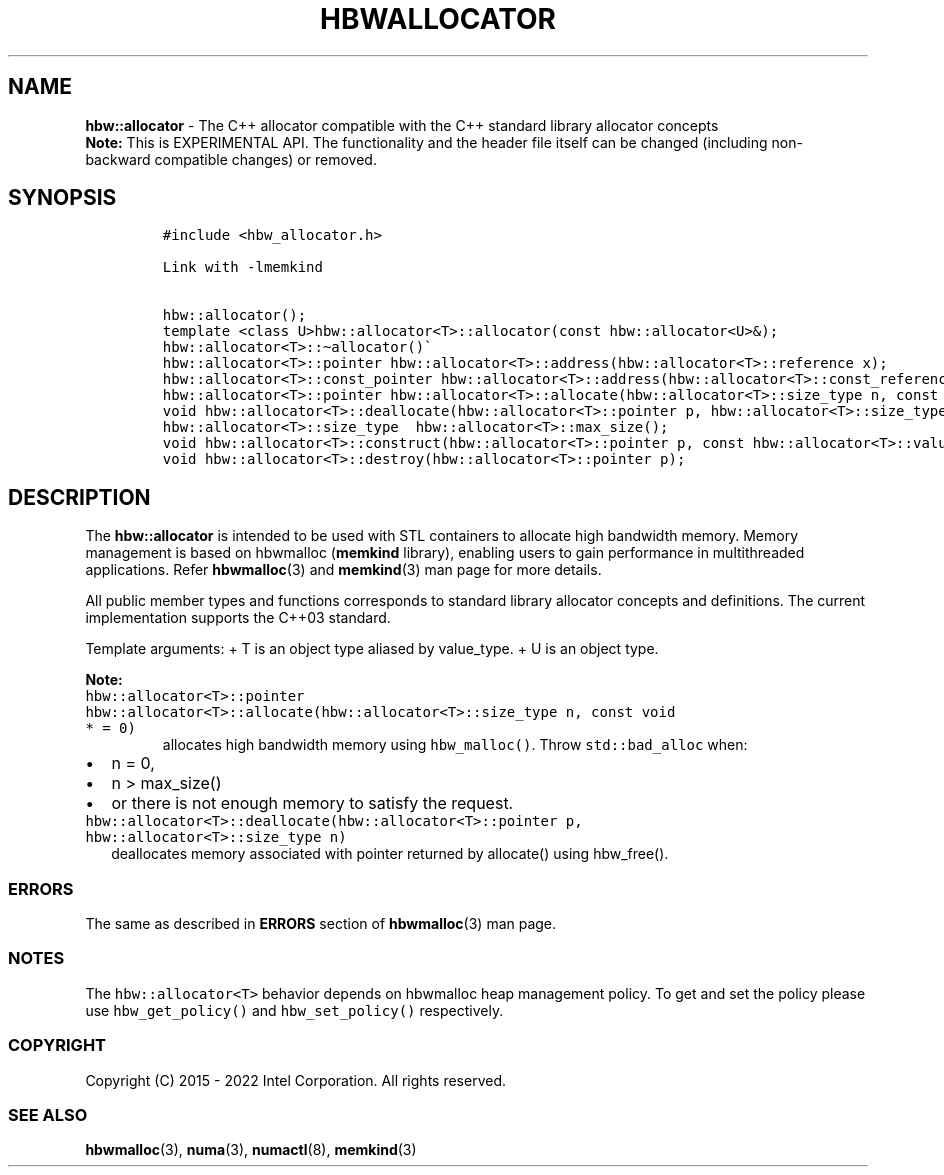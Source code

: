 .\" Automatically generated by Pandoc 2.5
.\"
.TH "HBWALLOCATOR" "3" "2022-08-10" "HBWALLOCATOR ver. 1.14.0+dev6+gcd4375cb" "HBWALLOCATOR | MEMKIND Programmer's Manual"
.hy
.\" SPDX-License-Identifier: BSD-2-Clause
.\" Copyright 2022, Intel Corporation
.SH NAME
.PP
\f[B]hbw::allocator\f[R] \- The C++ allocator compatible with the C++
standard library allocator concepts
.PD 0
.P
.PD
\f[B]Note:\f[R] This is EXPERIMENTAL API.
The functionality and the header file itself can be changed (including
non\-backward compatible changes) or removed.
.SH SYNOPSIS
.IP
.nf
\f[C]
#include <hbw_allocator.h>

Link with \-lmemkind

hbw::allocator();
template <class U>hbw::allocator<T>::allocator(const hbw::allocator<U>&);
hbw::allocator<T>::\[ti]allocator()\[ga]
hbw::allocator<T>::pointer hbw::allocator<T>::address(hbw::allocator<T>::reference x);
hbw::allocator<T>::const_pointer hbw::allocator<T>::address(hbw::allocator<T>::const_reference x);
hbw::allocator<T>::pointer hbw::allocator<T>::allocate(hbw::allocator<T>::size_type n, const void * = 0);
void hbw::allocator<T>::deallocate(hbw::allocator<T>::pointer p, hbw::allocator<T>::size_type n);
hbw::allocator<T>::size_type  hbw::allocator<T>::max_size();
void hbw::allocator<T>::construct(hbw::allocator<T>::pointer p, const hbw::allocator<T>::value_type& val);
void hbw::allocator<T>::destroy(hbw::allocator<T>::pointer p);
\f[R]
.fi
.SH DESCRIPTION
.PP
The \f[B]hbw::allocator\f[R] is intended to be used with STL containers
to allocate high bandwidth memory.
Memory management is based on hbwmalloc (\f[B]memkind\f[R] library),
enabling users to gain performance in multithreaded applications.
Refer \f[B]hbwmalloc\f[R](3) and \f[B]memkind\f[R](3) man page for more
details.
.PP
All public member types and functions corresponds to standard library
allocator concepts and definitions.
The current implementation supports the C++03 standard.
.PP
Template arguments: + T is an object type aliased by value_type.
+ U is an object type.
.PP
\f[B]Note:\f[R]
.TP
.B \f[C]hbw::allocator<T>::pointer hbw::allocator<T>::allocate(hbw::allocator<T>::size_type n, const void * = 0)\f[R]
allocates high bandwidth memory using \f[C]hbw_malloc()\f[R].
Throw \f[C]std::bad_alloc\f[R] when:
.IP \[bu] 2
n = 0,
.IP \[bu] 2
n > max_size()
.IP \[bu] 2
or there is not enough memory to satisfy the request.
.TP
.B \f[C]hbw::allocator<T>::deallocate(hbw::allocator<T>::pointer p, hbw::allocator<T>::size_type n)\f[R]
deallocates memory associated with pointer returned by allocate() using
hbw_free().
.SS ERRORS
.PP
The same as described in \f[B]ERRORS\f[R] section of
\f[B]hbwmalloc\f[R](3) man page.
.SS NOTES
.PP
The \f[C]hbw::allocator<T>\f[R] behavior depends on hbwmalloc heap
management policy.
To get and set the policy please use \f[C]hbw_get_policy()\f[R] and
\f[C]hbw_set_policy()\f[R] respectively.
.SS COPYRIGHT
.PP
Copyright (C) 2015 \- 2022 Intel Corporation.
All rights reserved.
.SS SEE ALSO
.PP
\f[B]hbwmalloc\f[R](3), \f[B]numa\f[R](3), \f[B]numactl\f[R](8),
\f[B]memkind\f[R](3)
